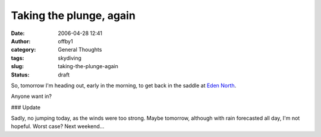 Taking the plunge, again
########################
:date: 2006-04-28 12:41
:author: offby1
:category: General Thoughts
:tags: skydiving
:slug: taking-the-plunge-again
:status: draft

So, tomorrow I'm heading out, early in the morning, to get back in the
saddle at `Eden North <http://www.edennorth.com/>`__.

Anyone want in?

### Update

Sadly, no jumping today, as the winds were too strong. Maybe tomorrow,
although with rain forecasted all day, I'm not hopeful. Worst case? Next
weekend...
